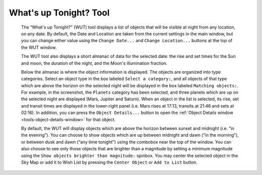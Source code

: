 =======================
What's up Tonight? Tool
=======================

               |What's up Tonight?|

         The “What's up Tonight?” (WUT) tool displays a list of objects
         that will be visible at night from any location, on any date.
         By default, the Date and Location are taken from the current
         settings in the main window, but you can change either value
         using the ``Change Date...`` and ``Change Location...`` buttons at the
         top of the WUT window.

         The WUT tool also displays a short almanac of data for the
         selected date: the rise and set times for the Sun and moon, the
         duration of the night, and the Moon's illumination fraction.

         Below the almanac is where the object information is displayed.
         The objects are organized into type categories. Select an
         object type in the box labeled ``Select a category:``, and all
         objects of that type which are above the horizon on the
         selected night will be displayed in the box labeled ``Matching
         objects:``. For example, in the screenshot, the ``Planets`` category
         has been selected, and three planets which are up on the
         selected night are displayed (Mars, Jupiter and Saturn). When
         an object in the list is selected, its rise, set and transit
         times are displayed in the lower-right panel (i.e. Mars rises
         at 17:13, transits at 21:46 and sets at 02:16). In addition,
         you can press the ``Object Details...`` button to open the :ref:`Object
         Details window <tools-object-details-window>` for that object.

         By default, the WUT will display objects which are above the
         horizon between sunset and midnight (i.e. “in the evening”).
         You can choose to show objects which are up between midnight
         and dawn (“in the morning”), or between dusk and dawn (“any
         time tonight”) using the combobox near the top of the window.
         You can also choose to see only those objects that are brighter
         than a magnitude by setting a minimum magnitude using the ``Show
         objects brighter than magnitude:`` spinbox. You may center the
         selected object in the Sky Map or add it to Wish List by
         pressing the ``Center Object`` or ``Add to List`` button.

.. |What's up Tonight?| image:: /images/wut.png
